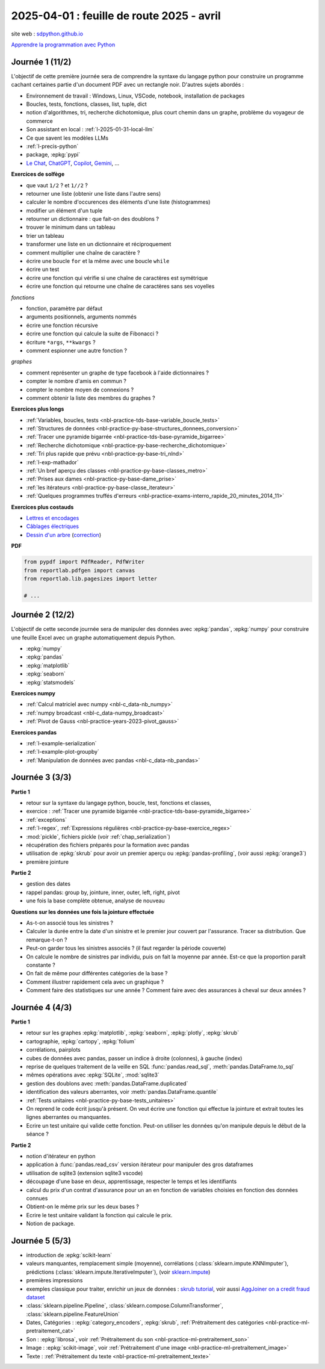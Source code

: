 .. _l-feuille-route-2025-2:

==========================================
2025-04-01 : feuille de route 2025 - avril
==========================================

site web : `sdpython.github.io <https://sdpython.github.io/>`_

`Apprendre la programmation avec Python
<https://sdpython.github.io/doc/teachpyx/dev/>`_

Journée 1 (11/2)
================

L'objectif de cette première journée sera de comprendre la syntaxe
du langage python pour construire un programme
cachant certaines partie d'un document PDF avec un rectangle noir.
D'autres sujets abordés :

* Environnement de travail : Windows, Linux, VSCode, notebook, 
  installation de packages
* Boucles, tests, fonctions, classes, list, tuple, dict
* notion d'algorithmes, tri, recherche dichotomique,
  plus court chemin dans un graphe, problème du voyageur de commerce
* Son assistant en local : :ref:`l-2025-01-31-local-llm`
* Ce que savent les modèles LLMs
* :ref:`l-precis-python`
* package, :epkg:`pypi`
* `Le Chat <https://chat.mistral.ai/>`_,
  `ChatGPT <https://openai.com/index/chatgpt/>`_,
  `Copilot <https://copilot.microsoft.com/chats/>`_,
  `Gemini <https://gemini.google.com/app>`_,
  ...

**Exercices de solfège**

* que vaut ``1/2`` ? et ``1//2`` ?
* retourner une liste (obtenir une liste dans l'autre sens)
* calculer le nombre d'occurences des éléments d'une liste (histogrammes)
* modifier un élément d'un tuple
* retourner un dictionnaire : que fait-on des doublons ?
* trouver le minimum dans un tableau
* trier un tableau
* transformer une liste en un dictionnaire et réciproquement
* comment multiplier une chaîne de caractère ?
* écrire une boucle ``for`` et la même avec une boucle ``while``
* écrire un test
* écrire une fonction qui vérifie si une chaîne de caractères est symétrique
* écrire une fonction qui retourne une chaîne de caractères sans ses voyelles

*fonctions*

* fonction, paramètre par défaut
* arguments positionnels, arguments nommés
* écrire une fonction récursive
* écrire une fonction qui calcule la suite de Fibonacci ?
* écriture ``*args``, ``**kwargs`` ?
* comment espionner une autre fonction ?

*graphes*

* comment représenter un graphe de type facebook à l'aide dictionnaires ?
* compter le nombre d'amis en commun ?
* compter le nombre moyen de connexions ?
* comment obtenir la liste des membres du graphes ?

**Exercices plus longs**

* :ref:`Variables, boucles, tests <nbl-practice-tds-base-variable_boucle_tests>`
* :ref:`Structures de données <nbl-practice-py-base-structures_donnees_conversion>`
* :ref:`Tracer une pyramide bigarrée <nbl-practice-tds-base-pyramide_bigarree>`
* :ref:`Recherche dichotomique <nbl-practice-py-base-recherche_dichotomique>`
* :ref:`Tri plus rapide que prévu <nbl-practice-py-base-tri_nlnd>`
* :ref:`l-exp-mathador`
* :ref:`Un bref aperçu des classes <nbl-practice-py-base-classes_metro>`
* :ref:`Prises aux dames <nbl-practice-py-base-dame_prise>`
* :ref:`les itérateurs <nbl-practice-py-base-classe_iterateur>`
* :ref:`Quelques programmes truffés d'erreurs <nbl-practice-exams-interro_rapide_20_minutes_2014_11>`

**Exercices plus costauds**

* `Lettres et encodages <https://sdpython.github.io/doc/teachpyx/dev/_downloads/032ccfaa7b99eb2a4b992aaa3bc48c34/td_note_2023-2024.pdf>`_
* `Câblages électriques <https://sdpython.github.io/doc/teachpyx/dev/_downloads/8b77610717572d8d8899c825964056bb/td_note_2024.pdf>`_
* `Dessin d'un arbre <https://sdpython.github.io/doc/teachpyx/dev/_downloads/538fb74f2b1a76ede9cb20e40bb4b8af/td_note_2022_rattrapage2.pdf>`_
  (`correction <https://sdpython.github.io/doc/teachpyx/dev/practice/exams/td_note_2022_rattrapage2.html>`_)

**PDF**

.. code-block:: python

    from pypdf import PdfReader, PdfWriter
    from reportlab.pdfgen import canvas
    from reportlab.lib.pagesizes import letter

    # ...

Journée 2 (12/2)
================

L'objectif de cette seconde journée sera de manipuler des données
avec :epkg:`pandas`, :epkg:`numpy` pour construire une feuille
Excel avec un graphe automatiquement depuis Python.

* :epkg:`numpy`
* :epkg:`pandas`
* :epkg:`matplotlib`
* :epkg:`seaborn`
* :epkg:`statsmodels`

**Exercices numpy**

* :ref:`Calcul matriciel avec numpy <nbl-c_data-nb_numpy>`
* :ref:`numpy broadcast <nbl-c_data-numpy_broadcast>`
* :ref:`Pivot de Gauss <nbl-practice-years-2023-pivot_gauss>`

**Exercices pandas**

* :ref:`l-example-serialization`
* :ref:`l-example-plot-groupby`
* :ref:`Manipulation de données avec pandas <nbl-c_data-nb_pandas>`

Journée 3 (3/3)
===============

**Partie 1**

* retour sur la syntaxe du langage python, boucle, test, fonctions et classes,
* exercice : :ref:`Tracer une pyramide bigarrée <nbl-practice-tds-base-pyramide_bigarree>`
* :ref:`exceptions`
* :ref:`l-regex`, :ref:`Expressions régulières <nbl-practice-py-base-exercice_regex>`
* :mod:`pickle`, fichiers pickle (voir :ref:`chap_serialization`)
* récupération des fichiers préparés pour la formation avec pandas
* utilisation de :epkg:`skrub` pour avoir un premier aperçu ou
  :epkg:`pandas-profiling`, (voir aussi :epkg:`orange3`)
* première jointure

**Partie 2**

* gestion des dates
* rappel pandas: group by, jointure, inner, outer, left, right, pivot
* une fois la base complète obtenue, analyse de nouveau

**Questions sur les données une fois la jointure effectuée**

* As-t-on associé tous les sinistres ?
* Calculer la durée entre la date d'un sinistre et le premier jour couvert par l'assurance.
  Tracer sa distribution. Que remarque-t-on ?
* Peut-on garder tous les sinistres associés ? (il faut regarder la période couverte)
* On calcule le nombre de sinistres par individu, puis on fait la moyenne
  par année. Est-ce que la proportion paraît constante ?
* On fait de même pour différentes catégories de la base ?
* Comment illustrer rapidement cela avec un graphique ?
* Comment faire des statistiques sur une année ?
  Comment faire avec des assurances à cheval sur deux années ?

Journée 4 (4/3)
===============

**Partie 1**

* retour sur les graphes :epkg:`matplotlib`, :epkg:`seaborn`, :epkg:`plotly`, :epkg:`skrub`
* cartographie, :epkg:`cartopy`, :epkg:`folium`
* corrélations, pairplots
* cubes de données avec pandas, passer un indice à droite (colonnes), à gauche (index)
* reprise de quelques traitement de la veille en SQL :func:`pandas.read_sql`, :meth:`pandas.DataFrame.to_sql`
* mêmes opérations avec :epkg:`SQLite`, :mod:`sqlite3`
* gestion des doublons avec :meth:`pandas.DataFrame.duplicated`
* identification des valeurs aberrantes, voir :meth:`pandas.DataFrame.quantile`
* :ref:`Tests unitaires <nbl-practice-py-base-tests_unitaires>`
* On reprend le code écrit jusqu'à présent. On veut écrire une fonction qui
  effectue la jointure et extrait toutes les lignes aberrantes ou manquantes.
* Ecrire un test unitaire qui valide cette fonction.
  Peut-on utiliser les données qu'on manipule depuis
  le début de la séance ?

**Partie 2**

* notion d'itérateur en python
* application à :func:`pandas.read_csv` version itérateur pour manipuler des gros dataframes
* utilisation de sqlite3 (extension sqlite3 vscode)
* découpage d'une base en deux, apprentissage, respecter le temps et les identifiants
* calcul du prix d'un contrat d'assurance pour un an en fonction de
  variables choisies en fonction des données connues
* Obtient-on le même prix sur les deux bases ?
* Ecrire le test unitaire validant la fonction qui calcule le prix.
* Notion de package.

Journée 5 (5/3)
===============

* introduction de :epkg:`scikit-learn`
* valeurs manquantes, remplacement simple (moyenne),
  corrélations (:class:`sklearn.impute.KNNImputer`), prédictions
  (:class:`sklearn.impute.IterativeImputer`),
  (voir `sklearn.impute <https://scikit-learn.org/stable/api/sklearn.impute.html>`_)
* premières impressions
* exemples classique pour traiter, enrichir un jeux de données :
  `skrub tutorial <https://skrub-data.org/stable/auto_examples/00_getting_started.html>`_,
  voir aussi
  `AggJoiner on a credit fraud dataset <https://skrub-data.org/stable/auto_examples/08_join_aggregation.html>`_
* :class:`sklearn.pipeline.Pipeline`, :class:`sklearn.compose.ColumnTransformer`, 
  :class:`sklearn.pipeline.FeatureUnion`
* Dates, Catégories : :epkg:`category_encoders`, :epkg:`skrub`,
  :ref:`Prétraitement des catégories <nbl-practice-ml-pretraitement_cat>`
* Son : :epkg:`librosa`, voir :ref:`Prétraitement du son <nbl-practice-ml-pretraitement_son>`
* Image : :epkg:`scikit-image`, voir :ref:`Prétraitement d'une image <nbl-practice-ml-pretraitement_image>`
* Texte : :ref:`Prétraitement du texte <nbl-practice-ml-pretraitement_texte>`
